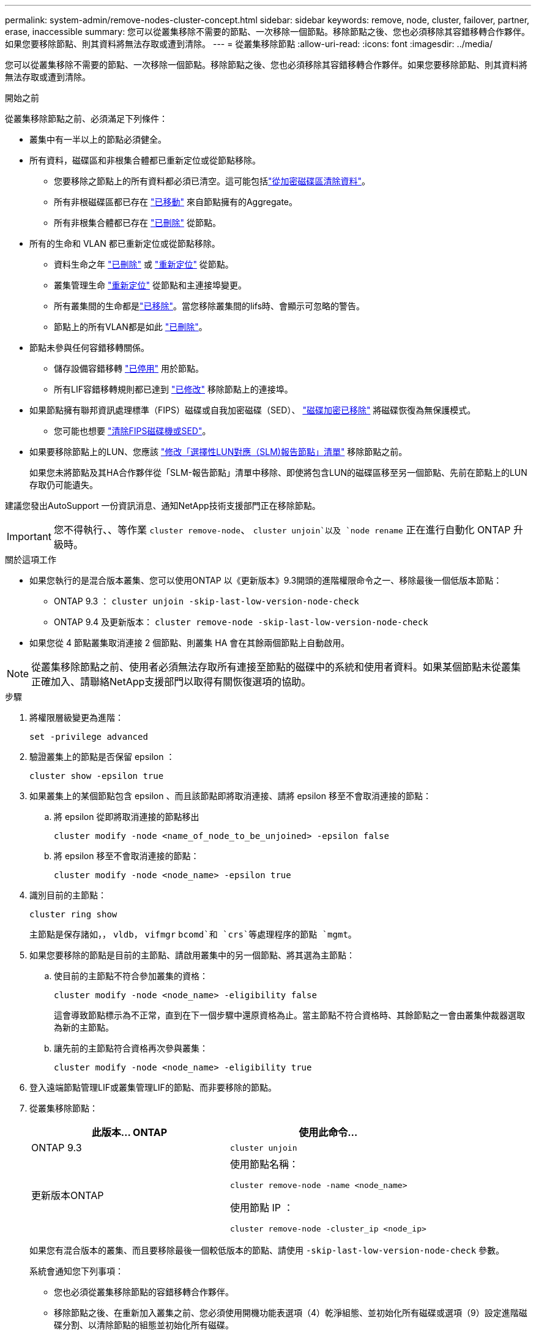 ---
permalink: system-admin/remove-nodes-cluster-concept.html 
sidebar: sidebar 
keywords: remove, node, cluster, failover, partner, erase, inaccessible 
summary: 您可以從叢集移除不需要的節點、一次移除一個節點。移除節點之後、您也必須移除其容錯移轉合作夥伴。如果您要移除節點、則其資料將無法存取或遭到清除。 
---
= 從叢集移除節點
:allow-uri-read: 
:icons: font
:imagesdir: ../media/


[role="lead"]
您可以從叢集移除不需要的節點、一次移除一個節點。移除節點之後、您也必須移除其容錯移轉合作夥伴。如果您要移除節點、則其資料將無法存取或遭到清除。

.開始之前
從叢集移除節點之前、必須滿足下列條件：

* 叢集中有一半以上的節點必須健全。
* 所有資料，磁碟區和非根集合體都已重新定位或從節點移除。
+
** 您要移除之節點上的所有資料都必須已清空。這可能包括link:../encryption-at-rest/secure-purge-data-encrypted-volume-concept.html["從加密磁碟區清除資料"]。
** 所有非根磁碟區都已存在 link:../volumes/move-volume-task.html["已移動"] 來自節點擁有的Aggregate。
** 所有非根集合體都已存在 link:../disks-aggregates/commands-manage-aggregates-reference.html["已刪除"] 從節點。


* 所有的生命和 VLAN 都已重新定位或從節點移除。
+
** 資料生命之年 link:../networking/delete_a_lif.html["已刪除"] 或 link:../networking/migrate_a_lif.html["重新定位"] 從節點。
** 叢集管理生命 link:../networking/migrate_a_lif.html["重新定位"] 從節點和主連接埠變更。
** 所有叢集間的生命都是link:../networking/delete_a_lif.html["已移除"]。當您移除叢集間的lifs時、會顯示可忽略的警告。
** 節點上的所有VLAN都是如此 link:../networking/configure_vlans_over_physical_ports.html#delete-a-vlan["已刪除"]。


* 節點未參與任何容錯移轉關係。
+
** 儲存設備容錯移轉 link:../high-availability/ha_commands_for_enabling_and_disabling_storage_failover.html["已停用"] 用於節點。
** 所有LIF容錯移轉規則都已達到 link:../networking/commands_for_managing_failover_groups_and_policies.html["已修改"] 移除節點上的連接埠。


* 如果節點擁有聯邦資訊處理標準（FIPS）磁碟或自我加密磁碟（SED）、 link:../encryption-at-rest/return-seds-unprotected-mode-task.html["磁碟加密已移除"] 將磁碟恢復為無保護模式。
+
** 您可能也想要 link:../encryption-at-rest/sanitize-fips-drive-sed-task.html["清除FIPS磁碟機或SED"]。


* 如果要移除節點上的LUN、您應該 link:https://docs.netapp.com/us-en/ontap/san-admin/modify-slm-reporting-nodes-task.html["修改「選擇性LUN對應（SLM)報告節點」清單"] 移除節點之前。
+
如果您未將節點及其HA合作夥伴從「SLM-報告節點」清單中移除、即使將包含LUN的磁碟區移至另一個節點、先前在節點上的LUN存取仍可能遺失。



建議您發出AutoSupport 一份資訊消息、通知NetApp技術支援部門正在移除節點。


IMPORTANT: 您不得執行、、等作業 `cluster remove-node`、 `cluster unjoin`以及 `node rename` 正在進行自動化 ONTAP 升級時。

.關於這項工作
* 如果您執行的是混合版本叢集、您可以使用ONTAP 以《更新版本》9.3開頭的進階權限命令之一、移除最後一個低版本節點：
+
** ONTAP 9.3 ： `cluster unjoin -skip-last-low-version-node-check`
** ONTAP 9.4 及更新版本： `cluster remove-node -skip-last-low-version-node-check`


* 如果您從 4 節點叢集取消連接 2 個節點、則叢集 HA 會在其餘兩個節點上自動啟用。



NOTE: 從叢集移除節點之前、使用者必須無法存取所有連接至節點的磁碟中的系統和使用者資料。如果某個節點未從叢集正確加入、請聯絡NetApp支援部門以取得有關恢復選項的協助。

.步驟
. 將權限層級變更為進階：
+
[source, cli]
----
set -privilege advanced
----
. 驗證叢集上的節點是否保留 epsilon ：
+
[source, cli]
----
cluster show -epsilon true
----
. 如果叢集上的某個節點包含 epsilon 、而且該節點即將取消連接、請將 epsilon 移至不會取消連接的節點：
+
.. 將 epsilon 從即將取消連接的節點移出
+
[source, cli]
----
cluster modify -node <name_of_node_to_be_unjoined> -epsilon false
----
.. 將 epsilon 移至不會取消連接的節點：
+
[source, cli]
----
cluster modify -node <node_name> -epsilon true
----


. 識別目前的主節點：
+
[source, cli]
----
cluster ring show
----
+
主節點是保存諸如，， `vldb`， `vifmgr` `bcomd`和 `crs`等處理程序的節點 `mgmt`。

. 如果您要移除的節點是目前的主節點、請啟用叢集中的另一個節點、將其選為主節點：
+
.. 使目前的主節點不符合參加叢集的資格：
+
[source, cli]
----
cluster modify -node <node_name> -eligibility false
----
+
這會導致節點標示為不正常，直到在下一個步驟中還原資格為止。當主節點不符合資格時、其餘節點之一會由叢集仲裁器選取為新的主節點。

.. 讓先前的主節點符合資格再次參與叢集：
+
[source, cli]
----
cluster modify -node <node_name> -eligibility true
----


. 登入遠端節點管理LIF或叢集管理LIF的節點、而非要移除的節點。
. 從叢集移除節點：
+
|===
| 此版本... ONTAP | 使用此命令... 


 a| 
ONTAP 9.3
 a| 
[source, cli]
----
cluster unjoin
----


 a| 
更新版本ONTAP
 a| 
使用節點名稱：

[source, cli]
----
cluster remove-node -name <node_name>
----
使用節點 IP ：

[source, cli]
----
cluster remove-node -cluster_ip <node_ip>
----
|===
+
如果您有混合版本的叢集、而且要移除最後一個較低版本的節點、請使用 `-skip-last-low-version-node-check` 參數。

+
系統會通知您下列事項：

+
** 您也必須從叢集移除節點的容錯移轉合作夥伴。
** 移除節點之後、在重新加入叢集之前、您必須使用開機功能表選項（4）乾淨組態、並初始化所有磁碟或選項（9）設定進階磁碟分割、以清除節點的組態並初始化所有磁碟。
+
如果您在移除節點之前必須處理的條件、就會產生故障訊息。例如、此訊息可能表示節點具有必須移除的共用資源、或節點位於叢集HA組態或必須停用的儲存容錯移轉組態中。

+
如果節點是仲裁主機、叢集將會短暫遺失、然後返回仲裁。此仲裁損失是暫時性的、不會影響任何資料作業。



. 如果失敗訊息指出錯誤情況、請解決這些情況、然後重新執行 `cluster remove-node` 或 `cluster unjoin` 命令。
+
節點成功從叢集移除後、會自動重新開機。

. 如果您要重新規劃節點的用途、請清除節點組態並初始化所有磁碟：
+
.. 在開機程序期間、當系統提示時、按Ctrl-C可顯示開機功能表。
.. 選擇開機功能表選項（ 4 ）全新組態並初始化所有磁碟。


. 返回管理權限層級：
+
[source, cli]
----
set -privilege admin
----
. 重複上述步驟、從叢集移除容錯移轉合作夥伴。

